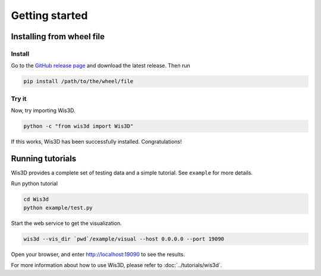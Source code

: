 .. _getting_started:

Getting started
***************

.. _install_wis3d:

Installing from wheel file
==========================

Install
-------

Go to the `GitHub release page <https://gitlab.sh.sensetime.com/3dv-research/wis3d/-/releases>`_ 
and download the latest release. Then run 

.. code-block:: bash

    pip install /path/to/the/wheel/file


.. todo:: change gitlab link to github


Try it
------

Now, try importing Wis3D.

.. code-block:: bash

    python -c "from wis3d import Wis3D"

If this works, Wis3D has been successfully installed. Congratulations!


.. _running_tutorials:

Running tutorials
=================

Wis3D provides a complete set of testing data and a simple tutorial. See ``example`` for more details.

Run python tutorial

.. code-block:: bash

    cd Wis3d
    python example/test.py

Start the web service to get the visualization.

.. code-block:: bash

    wis3d --vis_dir `pwd`/example/visual --host 0.0.0.0 --port 19090

Open your browser, and enter http://localhost:19090 to see the results.

For more information about how to use Wis3D, please refer to :doc:`../tutorials/wis3d`.

